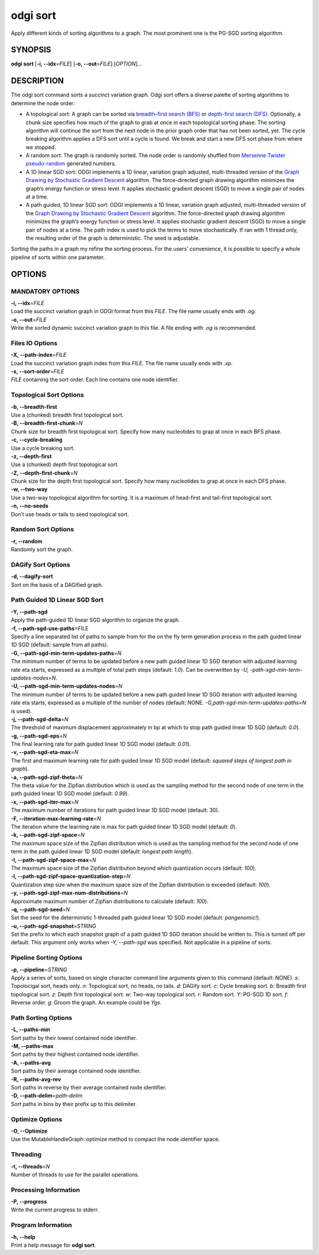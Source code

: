 .. _odgi sort:

#########
odgi sort
#########

Apply different kinds of sorting algorithms to a graph. The most prominent one is the PG-SGD sorting algorithm.

SYNOPSIS
========

**odgi sort** [**-i, --idx**\ =\ *FILE*] [**-o, --out**\ =\ *FILE*]
[*OPTION*]…

DESCRIPTION
===========

The odgi sort command sorts a succinct variation graph. Odgi sort
offers a diverse palette of sorting algorithms to determine the node
order:

-  A topological sort: A graph can be sorted via `breadth-first search
   (BFS) <https://en.wikipedia.org/wiki/Breadth-first_search>`__ or
   `depth-first search
   (DFS) <https://en.wikipedia.org/wiki/Depth-first_search>`__.
   Optionally, a chunk size specifies how much of the graph to grab at
   once in each topological sorting phase. The sorting algorithm will
   continue the sort from the next node in the prior graph order that
   has not been sorted, yet. The cycle breaking algorithm applies a DFS
   sort until a cycle is found. We break and start a new DFS sort phase
   from where we stopped.

-  A random sort: The graph is randomly sorted. The node order is
   randomly shuffled from `Mersenne Twister
   pseudo-random <http://www.cplusplus.com/reference/random/mt19937/>`__
   generated numbers.

-  A 1D linear SGD sort: ODGI implements a 1D linear, variation graph
   adjusted, multi-threaded version of the `Graph Drawing by Stochastic
   Gradient Descent <https://arxiv.org/abs/1710.04626>`__ algorithm. The
   force-directed graph drawing algorithm minimizes the graph’s energy
   function or stress level. It applies stochastic gradient descent
   (SGD) to move a single pair of nodes at a time.

-  A path guided, 1D linear SGD sort: ODGI implements a 1D linear,
   variation graph adjusted, multi-threaded version of the `Graph
   Drawing by Stochastic Gradient
   Descent <https://arxiv.org/abs/1710.04626>`__ algorithm. The
   force-directed graph drawing algorithm minimizes the graph’s energy
   function or stress level. It applies stochastic gradient descent
   (SGD) to move a single pair of nodes at a time. The path index is
   used to pick the terms to move stochastically. If ran with 1 thread
   only, the resulting order of the graph is deterministic. The seed is
   adjustable.

Sorting the paths in a graph my refine the sorting process. For the
users’ convenience, it is possible to specify a whole pipeline of sorts
within one parameter.

OPTIONS
=======

MANDATORY OPTIONS
--------------

| **-i, --idx**\ =\ *FILE*
| Load the succinct variation graph in ODGI format from this *FILE*. The file name usually ends with *.og*.

| **-o, --out**\ =\ *FILE*
| Write the sorted dynamic succinct variation graph to this file. A file
  ending with *.og* is recommended.

Files IO Options
---------------

| **-X, --path-index**\ =\ *FILE*
| Load the succinct variation graph index from this *FILE*. The file name usually ends with *.xp*.

| **-s, --sort-order**\ =\ *FILE*
| *FILE* containing the sort order. Each line contains one node
  identifier.

Topological Sort Options
-----------------

| **-b, --breadth-first**
| Use a (chunked) breadth first topological sort.

| **-B, --breadth-first-chunk**\ =\ *N*
| Chunk size for breadth first topological sort. Specify how many
  nucleotides to grap at once in each BFS phase.

| **-c, --cycle-breaking**
| Use a cycle breaking sort.

| **-z, --depth-first**
| Use a (chunked) depth first topological sort.

| **-Z, --depth-first-chunk**\ =\ *N*
| Chunk size for the depth first topological sort. Specify how many
  nucleotides to grap at once in each DFS phase.

| **-w, --two-way**
| Use a two-way topological algorithm for sorting. It is a maximum of
  head-first and tail-first topological sort.

| **-n, --no-seeds**
| Don’t use heads or tails to seed topological sort.

Random Sort Options
-----------

| **-r, --random**
| Randomly sort the graph.

DAGify Sort Options
-----------

| **-d, --dagify-sort**
| Sort on the basis of a DAGified graph.

Path Guided 1D Linear SGD Sort
------------------------------

| **-Y, --path-sgd**
| Apply the path-guided 1D linear SGD algorithm to organize the graph.

| **-f, --path-sgd-use-paths**\ =FILE
| Specify a line separated list of paths to sample from for the on the
  fly term generation process in the path guided linear 1D SGD (default: sample from all paths).

| **-G, --path-sgd-min-term-updates-paths**\ =\ *N*
| The minimum number of terms to be updated before a new path guided
  linear 1D SGD iteration with adjusted learning rate eta starts,
  expressed as a multiple of total path steps (default: *1.0*). Can be overwritten by *-U, -path-sgd-min-term-updates-nodes=N*.

| **-U, --path-sgd-min-term-updates-nodes**\ =\ *N*
| The minimum number of terms to be updated before a new path guided
  linear 1D SGD iteration with adjusted learning rate eta starts,
  expressed as a multiple of the number of nodes (default: NONE. *-G,path-sgd-min-term-updates-paths=N* is used).

| **-j, --path-sgd-delta**\ =\ *N*
| The threshold of maximum displacement approximately in bp at which to
  stop path guided linear 1D SGD (default: *0.0*).

| **-g, --path-sgd-eps**\ =\ *N*
| The final learning rate for path guided linear 1D SGD model (default: *0.01*).

| **-v, --path-sgd-eta-max**\ =\ *N*
| The first and maximum learning rate for path guided linear 1D SGD
  model (default: *squared steps of longest path in graph*).

| **-a, --path-sgd-zipf-theta**\ =\ *N*
| The theta value for the Zipfian distribution which is used as the
  sampling method for the second node of one term in the path guided
  linear 1D SGD model (default: *0.99*).

| **-x, --path-sgd-iter-max**\ =\ *N*
| The maximum number of iterations for path guided linear 1D SGD model (default: 30).

| **-F, --iteration-max-learning-rate**\ =\ *N*
| The iteration where the learning rate is max for path guided linear 1D SGD model (default: *0*).

| **-k, --path-sgd-zipf-space**\ =\ *N*
| The maximum space size of the Zipfian distribution which is used as
  the sampling method for the second node of one term in the path guided
  linear 1D SGD model (default: *longest path length*).

| **-I, --path-sgd-zipf-space-max**\ =\ *N*
| The maximum space size of the Zipfian distribution beyond which
  quantization occurs (default: *100*).

| **-l, --path-sgd-zipf-space-quantization-step**\ =\ *N*
| Quantization step size when the maximum space size of the Zipfian
  distribution is exceeded (default: *100*).

| **-y, --path-sgd-zipf-max-num-distributions**\ =\ *N*
| Approximate maximum number of Zipfian distributions to calculate (default: *100*).

| **-q, --path-sgd-seed**\ =\ *N*
| Set the seed for the deterministic 1-threaded path guided linear 1D SGD model (default: *pangenomic!*).

| **-u, --path-sgd-snapshot**\ =\ *STRING*
| Set the prefix to which each snapshot graph of a path guided 1D SGD
  iteration should be written to. This is turned off per default. This
  argument only works when *-Y, --path-sgd* was specified. Not applicable
  in a pipeline of sorts.

Pipeline Sorting Options
----------------

| **-p, --pipeline**\ =\ *STRING*
| Apply a series of sorts, based on single character command line
  arguments given to this command (default: NONE). *s*: Topolocigal sort, heads only. *n*: Topological sort, no heads, no tails. *d*: DAGify sort. *c*: Cycle breaking sort. *b*: Breadth first topological sort. *z*: Depth first topological sort. *w*: Two-way topological sort. *r*: Random sort. *Y*: PG-SGD 1D sort. *f*: Reverse order. *g*: Groom the graph. An example could be *Ygs*.

Path Sorting Options
--------------------

| **-L, --paths-min**
| Sort paths by their lowest contained node identifier.

| **-M, --paths-max**
| Sort paths by their highest contained node identifier.

| **-A, --paths-avg**
| Sort paths by their average contained node identifier.

| **-R, --paths-avg-rev**
| Sort paths in reverse by their average contained node identifier.

| **-D, --path-delim**\ =\ *path-delim*
| Sort paths in bins by their prefix up to this delimiter.

Optimize Options
---------------------

| **-O, --Optimize**
| Use the MutableHandleGraph::optimize method to compact the node
  identifier space.

Threading
---------

| **-t, --threads**\ =\ *N*
| Number of threads to use for the parallel operations.

Processing Information
----------------------

| **-P, --progress**
| Write the current progress to stderr.

Program Information
-------------------

| **-h, --help**
| Print a help message for **odgi sort**.

..
	EXIT STATUS
	===========
	
	| **0**
	| Success.
	
	| **1**
	| Failure (syntax or usage error; parameter error; file processing
	  failure; unexpected error).
	
	BUGS
	====
	
	Refer to the **odgi** issue tracker at
	https://github.com/pangenome/odgi/issues.
